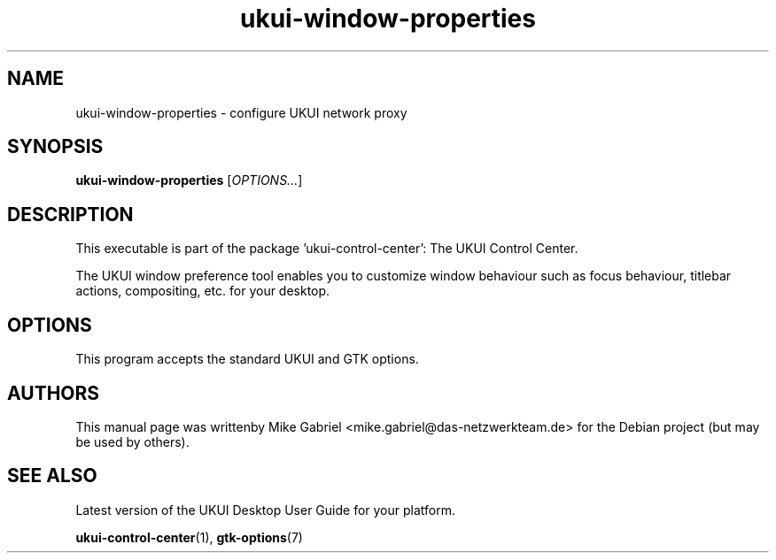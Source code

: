 .\" Copyright (C) 2014 Mike Gabriel <mike.gabriel@das-netzwerkteam.de>
.\" Copyright (C) 2016,Tianjin KYLIN Information Technology Co., Ltd.
.\" This is free software; you may redistribute it and/or modify
.\" it under the terms of the GNU General Public License as
.\" published by the Free Software Foundation; either version 2,
.\" or (at your option) any later version.
.\"
.\" This is distributed in the hope that it will be useful, but
.\" WITHOUT ANY WARRANTY; without even the implied warranty of
.\" MERCHANTABILITY or FITNESS FOR A PARTICULAR PURPOSE.  See the
.\" GNU General Public License for more details.
.\"
.\"You should have received a copy of the GNU General Public License along
.\"with this program; if not, write to the Free Software Foundation, Inc.,
.\"51 Franklin Street, Fifth Floor, Boston, MA 02110-1301 USA.
.TH ukui-window-properties 1 "2014\-05\-02" "UKUI"
.SH NAME
ukui-window-properties \- configure UKUI network proxy
.SH SYNOPSIS
.B ukui-window-properties
.RI [ OPTIONS... ]
.SH DESCRIPTION
This executable is part of the package 'ukui\-control\-center': The UKUI Control Center.
.PP
The UKUI window preference tool enables you to customize window behaviour
such as focus behaviour, titlebar actions, compositing, etc. for your desktop.
.SH OPTIONS
This program accepts the standard UKUI and GTK options.
.SH AUTHORS
This manual page was writtenby Mike Gabriel <mike.gabriel@das-netzwerkteam.de>
for the Debian project (but may be used by others).
.SH SEE ALSO
Latest version of the UKUI Desktop User Guide for your platform.
.PP
.BR "ukui-control-center" (1),
.BR "gtk-options" (7)
